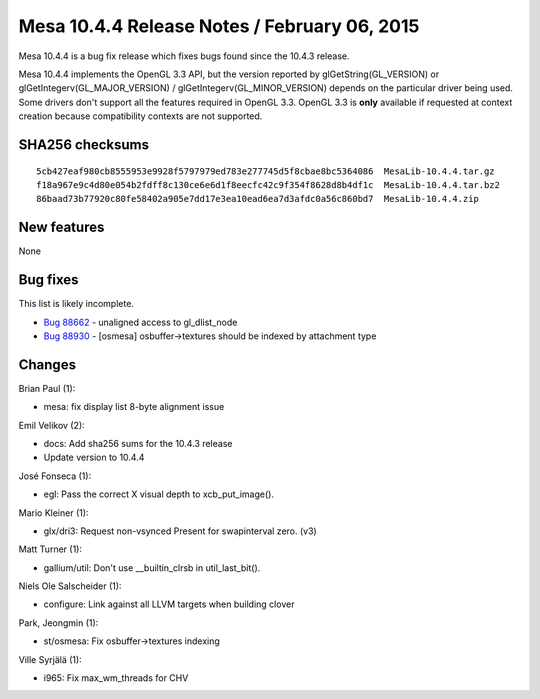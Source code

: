 Mesa 10.4.4 Release Notes / February 06, 2015
=============================================

Mesa 10.4.4 is a bug fix release which fixes bugs found since the 10.4.3
release.

Mesa 10.4.4 implements the OpenGL 3.3 API, but the version reported by
glGetString(GL_VERSION) or glGetIntegerv(GL_MAJOR_VERSION) /
glGetIntegerv(GL_MINOR_VERSION) depends on the particular driver being
used. Some drivers don't support all the features required in OpenGL
3.3. OpenGL 3.3 is **only** available if requested at context creation
because compatibility contexts are not supported.

SHA256 checksums
----------------

::

   5cb427eaf980cb8555953e9928f5797979ed783e277745d5f8cbae8bc5364086  MesaLib-10.4.4.tar.gz
   f18a967e9c4d80e054b2fdff8c130ce6e6d1f8eecfc42c9f354f8628d8b4df1c  MesaLib-10.4.4.tar.bz2
   86baad73b77920c80fe58402a905e7dd17e3ea10ead6ea7d3afdc0a56c860bd7  MesaLib-10.4.4.zip

New features
------------

None

Bug fixes
---------

This list is likely incomplete.

-  `Bug 88662 <https://bugs.freedesktop.org/show_bug.cgi?id=88662>`__ -
   unaligned access to gl_dlist_node
-  `Bug 88930 <https://bugs.freedesktop.org/show_bug.cgi?id=88930>`__ -
   [osmesa] osbuffer->textures should be indexed by attachment type

Changes
-------

Brian Paul (1):

-  mesa: fix display list 8-byte alignment issue

Emil Velikov (2):

-  docs: Add sha256 sums for the 10.4.3 release
-  Update version to 10.4.4

José Fonseca (1):

-  egl: Pass the correct X visual depth to xcb_put_image().

Mario Kleiner (1):

-  glx/dri3: Request non-vsynced Present for swapinterval zero. (v3)

Matt Turner (1):

-  gallium/util: Don't use \__builtin_clrsb in util_last_bit().

Niels Ole Salscheider (1):

-  configure: Link against all LLVM targets when building clover

Park, Jeongmin (1):

-  st/osmesa: Fix osbuffer->textures indexing

Ville Syrjälä (1):

-  i965: Fix max_wm_threads for CHV
